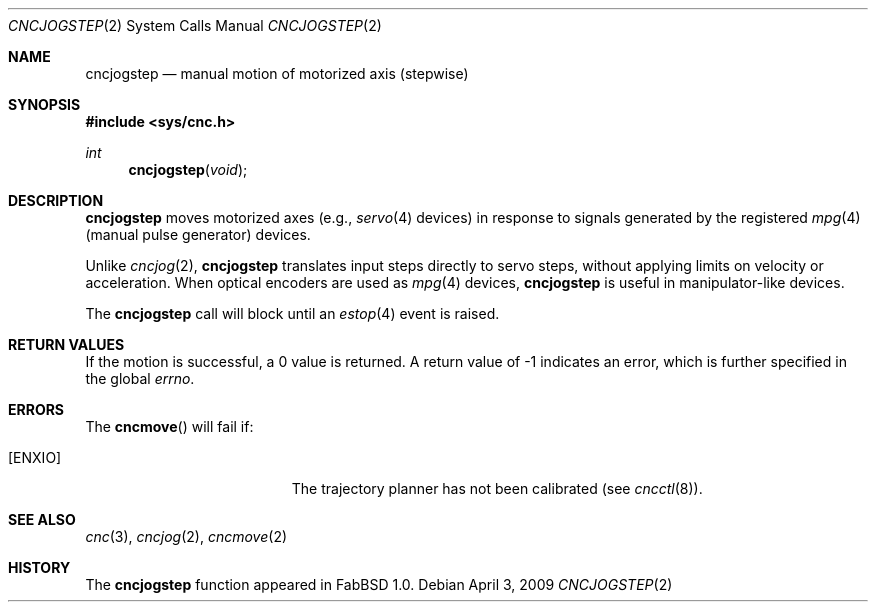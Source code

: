 .\"
.\" Copyright (c) 2009 Hypertriton, Inc. <http://hypertriton.com/>
.\" All rights reserved.
.\"
.\" Redistribution and use in source and binary forms, with or without
.\" modification, are permitted provided that the following conditions
.\" are met:
.\" 1. Redistributions of source code must retain the above copyright
.\"    notice, this list of conditions and the following disclaimer.
.\" 2. Redistributions in binary form must reproduce the above copyright
.\"    notice, this list of conditions and the following disclaimer in the
.\"    documentation and/or other materials provided with the distribution.
.\" 
.\" THIS SOFTWARE IS PROVIDED BY THE AUTHOR ``AS IS'' AND ANY EXPRESS OR
.\" IMPLIED WARRANTIES, INCLUDING, BUT NOT LIMITED TO, THE IMPLIED
.\" WARRANTIES OF MERCHANTABILITY AND FITNESS FOR A PARTICULAR PURPOSE
.\" ARE DISCLAIMED. IN NO EVENT SHALL THE AUTHOR BE LIABLE FOR ANY DIRECT,
.\" INDIRECT, INCIDENTAL, SPECIAL, EXEMPLARY, OR CONSEQUENTIAL DAMAGES
.\" (INCLUDING BUT NOT LIMITED TO, PROCUREMENT OF SUBSTITUTE GOODS OR
.\" SERVICES; LOSS OF USE, DATA, OR PROFITS; OR BUSINESS INTERRUPTION)
.\" HOWEVER CAUSED AND ON ANY THEORY OF LIABILITY, WHETHER IN CONTRACT,
.\" STRICT LIABILITY, OR TORT (INCLUDING NEGLIGENCE OR OTHERWISE) ARISING
.\" IN ANY WAY OUT OF THE USE OF THIS SOFTWARE EVEN IF ADVISED OF THE
.\" POSSIBILITY OF SUCH DAMAGE.
.\"
.Dd $Mdocdate: April 3 2009 $
.Dt CNCJOGSTEP 2
.Os
.Sh NAME
.Nm cncjogstep
.Nd manual motion of motorized axis (stepwise)
.Sh SYNOPSIS
.Fd #include <sys/cnc.h>
.Ft int
.Fn cncjogstep "void"
.Sh DESCRIPTION
.Nm
moves motorized axes (e.g.,
.Xr servo 4
devices) in response to signals generated by the registered
.Xr mpg 4
(manual pulse generator) devices.
.Pp
Unlike
.Xr cncjog 2 ,
.Nm
translates input steps directly to servo steps, without applying limits
on velocity or acceleration.
When optical encoders are used as
.Xr mpg 4
devices,
.Nm
is useful in manipulator-like devices.
.Pp
The
.Nm
call will block until an
.Xr estop 4
event is raised.
.Sh RETURN VALUES
If the motion is successful, a 0 value is returned.
A return value of \-1 indicates an error, which is further specified in the global
.Va errno .
.Sh ERRORS
The
.Fn cncmove
will fail if:
.Bl -tag -width Er
.It Bq Er ENXIO
The trajectory planner has not been calibrated (see
.Xr cncctl 8 ) .
.El
.Sh SEE ALSO
.Xr cnc 3 ,
.Xr cncjog 2 ,
.Xr cncmove 2
.Sh HISTORY
The
.Nm
function appeared in FabBSD 1.0.

